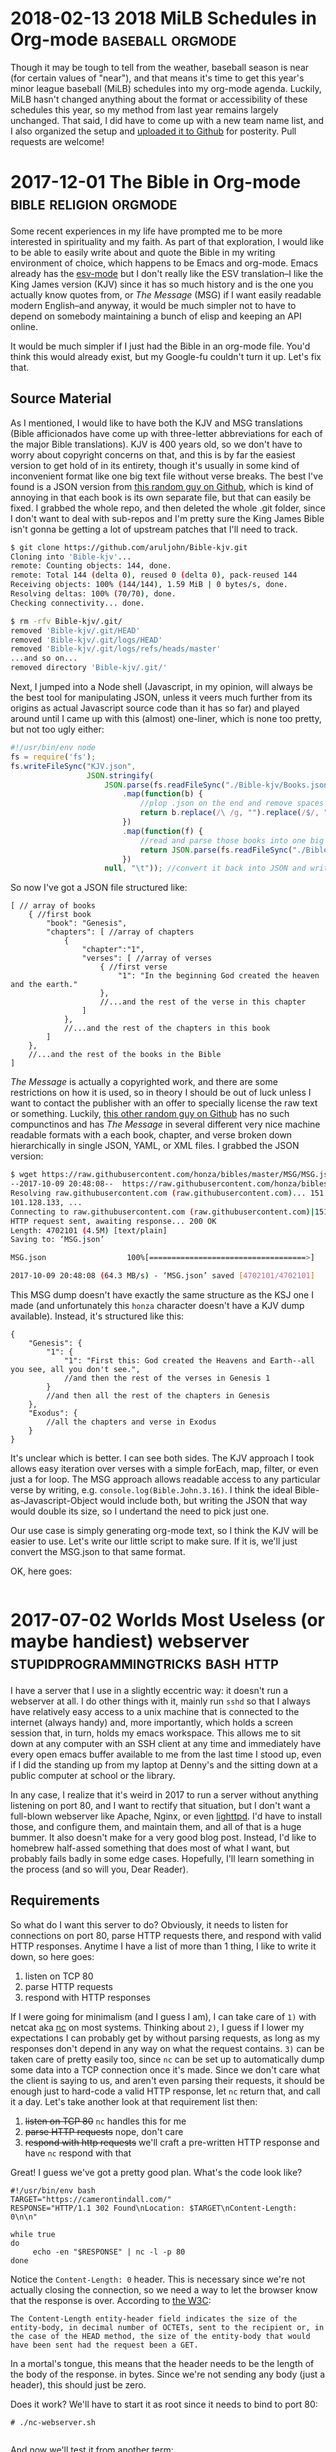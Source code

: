 * 2018-02-13 2018 MiLB Schedules in Org-mode		   :baseball:orgmode:
  Though it may be tough to tell from the weather, baseball season is near (for certain values of "near"), and that means it's time to get this year's minor league baseball (MiLB) schedules into my org-mode agenda. Luckily, MiLB hasn't changed anything about the format or accessibility of these schedules this year, so my method from last year remains largely unchanged. That said, I did have to come up with a new team name list, and I also organized the setup and [[https://github.com/ctindall/milb-schedules-org][uploaded it to Github]] for posterity. Pull requests are welcome!
* 2017-12-01 The Bible in Org-mode		     :bible:religion:orgmode:
  Some recent experiences in my life have prompted me to be more interested in spirituality and my faith. As part of that exploration, I would like to be able to easily write about and quote the Bible in my writing environment of choice, which happens to be Emacs and org-mode. Emacs already has the [[https://www.emacswiki.org/emacs/EsvMode][esv-mode]] but I don't really like the ESV translation--I like the King James version (KJV) since it has so much history and is the one you actually know quotes from, or /The Message/ (MSG) if I want easily readable modern English--and anyway, it would be much simpler not to have to depend on somebody maintaining a bunch of elisp and keeping an API online.

  It would be much simpler if I just had the Bible in an org-mode file. You'd think this would already exist, but my Google-fu couldn't turn it up. Let's fix that.

** Source Material
    As I mentioned, I would like to have both the KJV and MSG translations (Bible afficionados have come up with three-letter abbreviations for each of the major Bible translations). KJV is 400 years old, so we don't have to worry about copyright concerns on that, and this is by far the easiest version to get hold of in its entirety, though it's usually in some kind of inconvenient format like one big text file without verse breaks. The best I've found is a JSON version from [[https://github.com/aruljohn/Bible-kjv][this random guy on Github]], which is kind of annoying in that each book is its own separate file, but that can easily be fixed. I grabbed the whole repo, and then deleted the whole .git folder, since I don't want to deal with sub-repos and I'm pretty sure the King James Bible isn't gonna be getting a lot of upstream patches that I'll need to track.
    #+BEGIN_SRC sh
$ git clone https://github.com/aruljohn/Bible-kjv.git
Cloning into 'Bible-kjv'...
remote: Counting objects: 144, done.
remote: Total 144 (delta 0), reused 0 (delta 0), pack-reused 144
Receiving objects: 100% (144/144), 1.59 MiB | 0 bytes/s, done.
Resolving deltas: 100% (70/70), done.
Checking connectivity... done.

$ rm -rfv Bible-kjv/.git/
removed 'Bible-kjv/.git/HEAD'
removed 'Bible-kjv/.git/logs/HEAD'
removed 'Bible-kjv/.git/logs/refs/heads/master'
...and so on...
removed directory 'Bible-kjv/.git/'
    #+END_SRC

    Next, I jumped into a Node shell (Javascript, in my opinion, will always be the best tool for manipulating JSON, unless it veers much further from its origins as actual Javascript source code than it has so far) and played around until I came up with this (almost) one-liner, which is none too pretty, but not too ugly either:

    #+BEGIN_SRC javascript
      #!/usr/bin/env node
      fs = require('fs');
      fs.writeFileSync("KJV.json",
                       JSON.stringify(
                           JSON.parse(fs.readFileSync("./Bible-kjv/Books.json"))//grab the names of all the books
                               .map(function(b) {
                                   //plop .json on the end and remove spaces to come up with the equivalent filename
                                   return b.replace(/\ /g, "").replace(/$/, ".json");
                               })
                               .map(function(f) {
                                   //read and parse those books into one big JSON array
                                   return JSON.parse(fs.readFileSync("./Bible-kjv/" + f)); 
                               })
                           null, "\t")); //convert it back into JSON and write it out to disk, pretty-printed with tabs
          
    #+END_SRC

    So now I've got a JSON file structured like:

    #+BEGIN_SRC
      [ // array of books
          { //first book
              "book": "Genesis",
              "chapters": [ //array of chapters
                  {
                      "chapter":"1",
                      "verses": [ //array of verses
                          { //first verse
                              "1": "In the beginning God created the heaven and the earth."
                          },
                          //...and the rest of the verse in this chapter
                      ]
                  },
                  //...and the rest of the chapters in this book
              ]
          },
          //...and the rest of the books in the Bible
      ]
    #+END_SRC

    /The Message/ is actually a copyrighted work, and there are some restrictions on how it is used, so in theory I should be out of luck unless I want to contact the publisher with an offer to specially license the raw text or something. Luckily, [[https://github.com/honza/bibles/tree/master/MSG][this other random guy on Github]] has no such compunctinos and has /The Message/ in several different very nice machine readable formats with a each book, chapter, and verse broken down hierarchically in single JSON, YAML, or XML files. I grabbed the JSON version:

    #+BEGIN_SRC sh
$ wget https://raw.githubusercontent.com/honza/bibles/master/MSG/MSG.json
--2017-10-09 20:48:08--  https://raw.githubusercontent.com/honza/bibles/master/MSG/MSG.json
Resolving raw.githubusercontent.com (raw.githubusercontent.com)... 151.101.0.133, 151.101.64.133, 151.
101.128.133, ...                                                                                     
Connecting to raw.githubusercontent.com (raw.githubusercontent.com)|151.101.0.133|:443... connected.
HTTP request sent, awaiting response... 200 OK
Length: 4702101 (4.5M) [text/plain]
Saving to: ‘MSG.json’

MSG.json                  100%[===================================>]   4.48M  --.-KB/s    in 0.07s   

2017-10-09 20:48:08 (64.3 MB/s) - ‘MSG.json’ saved [4702101/4702101]
    #+END_SRC

    This MSG dump doesn't have exactly the same structure as the KSJ one I made (and unfortunately this =honza= character doesn't have a KJV dump available). Instead, it's structured like this:

    #+BEGIN_SRC
      {
          "Genesis": {
              "1": {
                  "1": "First this: God created the Heavens and Earth--all you see, all you don't see.",
                  //and then the rest of the verses in Genesis 1
              }
              //and then all the rest of the chapters in Genesis
          },
          "Exodus": {
              //all the chapters and verse in Exodus
          }
      }
    #+END_SRC

    It's unclear which is better. I can see both sides. The KJV approach I took allows easy iteration over verses with a simple forEach, map, filter, or even just a for loop. The MSG approach allows readable access to any particular verse by writing, e.g. =console.log(Bible.John.3.16)=. I think the ideal Bible-as-Javascript-Object would include both, but writing the JSON that way would double its size, so I undertand the need to pick just one.

    Our use case is simply generating org-mode text, so I think the KJV will be easier to use. Let's write our little script to make sure. If it is, we'll just convert the MSG.json to that same format.

    OK, here goes:

    #+BEGIN_SRC javascript

    #+END_SRC

* 2017-07-02 Worlds Most Useless (or maybe handiest) webserver :stupidprogrammingtricks:bash:http:
  I have a server that I use in a slightly eccentric way: it doesn't run a webserver at all. I do other things with it, mainly run =sshd= so that I always have relatively easy access to a unix machine that is connected to the internet (always handy) and, more importantly, which holds a screen session that, in turn, holds my emacs workspace. This allows me to sit down at any computer with an SSH client at any time and immediately have every open emacs buffer available to me from the last time I stood up, even if I did the standing up from my laptop at Denny's and the sitting down at a public computer at school or the library.

  In any case, I realize that it's weird in 2017 to run a server without anything listening on port 80, and I want to rectify that situation, but I don't want a full-blown webserver like Apache, Nginx, or even [[https://www.lighttpd.net/][lighttpd]]. I'd have to install those, and configure them, and maintain them, and all of that is a huge bummer. It also doesn't make for a very good blog post. Instead, I'd like to homebrew half-assed something that does most of what I want, but probably fails badly in some edge cases. Hopefully, I'll learn something in the process (and so will you, Dear Reader).

** Requirements
    So what do I want this server to do? Obviously, it needs to listen for connections on port 80, parse HTTP requests there, and respond with valid HTTP responses. Anytime I have a list of more than 1 thing, I like to write it down, so here goes:
   
    1) listen on TCP 80
    2) parse HTTP requests
    3) respond with HTTP responses

    If I were going for minimalism (and I guess I am), I can take care of =1)= with netcat aka [[http://netcat.sourceforge.net/][nc]] on most systems. Thinking about =2)=, I guess if I lower my expectations I can probably get by without parsing requests, as long as my responses don't depend in any way on what the request contains. =3)= can be taken care of pretty easily too, since =nc= can be set up to automatically dump some data into a TCP connection once it's made. Since we don't care what the client is saying to us, and aren't even parsing their requests, it should be enough just to hard-code a valid HTTP response, let =nc= return that, and call it a day. Let's take another look at that requirement list then:

    1) +listen on TCP 80+ =nc= handles this for me
    2) +parse HTTP requests+ nope, don't care
    3) +respond with http requests+ we'll craft a pre-written HTTP response and have =nc= respond with that

    Great! I guess we've got a pretty good plan. What's the code look like?

    #+BEGIN_SRC
#!/usr/bin/env bash
TARGET="https://camerontindall.com/"
RESPONSE="HTTP/1.1 302 Found\nLocation: $TARGET\nContent-Length: 0\n\n"

while true
do
     echo -en "$RESPONSE" | nc -l -p 80
done
    #+END_SRC
   
    Notice the =Content-Length: 0= header. This is necessary since we're not actually closing the connection, so we need a way to let the browser know that the response is over. According to [[https://www.w3.org/Protocols/rfc2616/rfc2616-sec14.html#sec14.13][the W3C]]:

    #+BEGIN_SRC 
 The Content-Length entity-header field indicates the size of the entity-body, in decimal number of OCTETs, sent to the recipient or, in the case of the HEAD method, the size of the entity-body that would have been sent had the request been a GET.
    #+END_SRC
   
    In a mortal's tongue, this means that the header needs to be the length of the body of the response. in bytes. Since we're not sending any body (just a header), this should just be zero.

    Does it work? We'll have to start it as root since it needs to bind to port 80:

    #+BEGIN_SRC 
 # ./nc-webserver.sh 

    #+END_SRC

    And now we'll test it from another term:

    #+BEGIN_SRC 
 $ curl -IL http://localhost:80
 HTTP/1.1 302 Found
 Location: https://camerontindall.com/
 Content-Length: 0

 HTTP/1.1 200 OK
 Date: Thu, 29 Jun 2017 22:01:47 GMT
 Server: Apache/2.4.18 (Ubuntu)
 Last-Modified: Sat, 04 Mar 2017 21:47:34 GMT
 ETag: "168d-549ee9c2f350f"
 Accept-Ranges: bytes
 Content-Length: 5773
 Vary: Accept-Encoding
 Content-Type: text/html

 $ 
    #+END_SRC

 Nice, looks like it works!

** Fiddly Bits
    So our little webserver works, but we still need a way to nicely start and stop it. In other words, we need +init scripts+ a systemd service file. I think I remember how to write these:

    #+BEGIN_SRC 
[Unit]
Description=A Shitty Webserver

[Service]
ExecStart=/root/bin/nc-webserver.sh

[Install]
WantedBy=multi-user.target
    #+END_SRC

    This is basically the simplest-possible systemd service file. Install it to /etc/systemd/system/multi-user.target.wants/ (preferably via symlink) and make sure that the shellscript is in /root/nc-webserver/nc-webserver.sh (you can put it somewhere else, but you'll need to update the service file).

    #+BEGIN_SRC 
● nc-webserver.service - A Shitty Webserver
   Loaded: loaded (/root/nc-webserver/nc-webserver.service; linked; vendor preset: enabled)
   Active: active (running) since Sun 2017-07-02 21:54:54 UTC; 1s ago
 Main PID: 8480 (bash)
    Tasks: 2
   Memory: 472.0K
      CPU: 5ms
   CGroup: /system.slice/nc-webserver.service
           ├─8480 bash /root/nc-webserver/nc-webserver.sh
           └─8483 nc -l -p 80

    #+END_SRC

    Looks like it works!

** Conclusion and Acknowledgments
   Depending on your requirements, you now have a completely useless or completely optimal webserver with no extraneous code. I should note that the inspiration for this project came from the [[https://github.com/benrady/shinatra][Shinatra repository on Github]], though I have literally changed every line of code.

   While this isn't the most practical webserver for most usecases, you hopefully at least learned something about TCP and HTTP.

* 2017-06-11 Presidential Actors			      :movies:trivia:

  Sometimes I become unreasonably interested in the answers to trivia questions of my own devising. The most recent one of these was "Which actor has portrayed the most real presidents in the movies?" This was prompted by my wife watching [[http://www.imdb.com/title/tt1327773/][/The Butler/]] and my noticing Robin Williams as Eisenhower over her shoulder. Remember that he also (arguably--I'll get to this later) played Teddy Roosevelt in the /Night at the Museum/ movies.

  This seems like exactly the sort of question somebody would have already worked out and stashed on a Wikipedia--or at least Wikia--page somewhere, but few minutes of furious Googling provided no satisfying answers. It was time to take matters into my own hands.

  Luckily, there is already a [[https://en.wikipedia.org/wiki/List_of_actors_who_played_the_President_of_the_United_States#Actors_who_played_real_presidents][Wikipedia page]] that had all the data I needed to answer this question, though it was organized by president rather than by actor. I would have to do some massaging to get what I needed.
   
** Data Cleaning
   Rather than spend a lot of time writing a script to scrape the page and massage this data into a usable format, I did a cut and paste job in LibreOffice Calc. Some manual massaging got it into a state where I have rows of data like this:
   
#+BEGIN_SRC 
   | President             | Actor            | Movie                     | Year |
   |-----------------------+------------------+---------------------------+------|
   | James K. Polk         | Addison Richards | The Oregon Trail          | 1959 |
   | Ulysses S. Grant      | Aidan Quinn      | Jonah Hex                 | 2010 |
   | Franklin D. Roosevelt | Al Richardson    | Cash and Carry            | 1937 |
   | George Washington     | Alan Mowbray     | Alexander Hamilton        | 1931 |
   | George Washington     | Alan Mowbray     | The Phantom President     | 1932 |
   | George Washington     | Alan Mowbray     | Where Do We Go from Here? | 1945 |
   ...etc
#+END_SRC

   It would probably be better and more comprehensive to come up with a query to run against the IMDB dataset, but I was impatient and wanted at least a preliminary answer ASAP. My wife had lost interest by this point, but I persevered.

** Answers

   Finally, with the data massaged just how I wanted it, I could issue this command and get my answer
   
   #+BEGIN_SRC
   $ cut -d, -f 1,2 < presidents_by_actor.csv | sort | uniq  | cut -d, -f2 | sort | uniq -c | sort -rn | head
     2 Robin Williams
     2 Ian Wolfe
     2 Bob Gunton
     2 Anthony Hopkins
     1 Woody Harrelson
     1 William Phipps
     1 William Petersen
     1 William Davidson
     1 William Daniels
     1 Walter Massey
   #+END_SRC

   Aha! Vindication! My observation about Robin Williams' acting career having an unusually high number of presidents in it was a correct one. According to this dataset, only 4 film actors have portrayed more than one president. Hmm, but I've never heard of two of these guys, and I remember Anthony Hopkins as Nixon, but not as any other president. Let's see which ones these guys did:

   #+BEGIN_SRC
   $ cut -d, -f 1,2 =<= presidents_by_actor.csv | sort | uniq  | cut -d, -f2 | sort | uniq -c | sort -rn | grep 2\  | sed 's/^[\ 0-9]*//' | while read actor; do echo "$actor:"; grep "$actor" presidents_by_actor.csv | cut -d, -f1,3,4; echo;  done
   Robin Williams:
   Theodore Roosevelt,Night at the Museum,2006
   Theodore Roosevelt,Night at the Museum: Battle of the Smithsonian,2009
   Theodore Roosevelt,Night at the Museum: Secret of the Tomb,2014
   Dwight D. Eisenhower,The Butler,2013
   
   Ian Wolfe:
   James K. Polk,California,1947
   Calvin Coolidge,The Court-Martial of Billy Mitchell,1955
   
   Bob Gunton:
   Woodrow Wilson,Iron Jawed Angels,2004
   Richard Nixon,Elvis Meets Nixon,1997
   
   Anthony Hopkins:
   John Quincy Adams,Amistad,1997
   Richard Nixon,Nixon,1995
   #+END_SRC

   Ah I guess I've never seen Amistad (it's rated R and I would have been 9 at the time). This and the others seem like candidates for my to-watch list, especially /Elvis Meets Nixon/ whose title would seem very relevant to my interests and which gets a relatively fresh [[https://www.rottentomatoes.com/m/elvis_meets_nixon/][74% on the Tomatometer]].

   In any case, we have an answer: There are four actors, based on this data, who hold this distinction. But wait, the data isn't the whole story.

** The Real Answers
   To move away from the world of shellscripts, and into the world of movie trivia pedantry, does Robin Williams' record even count? Recall that the "Teddy Roosevelt" in /Night at the Museum/ is not in fact the man himself, but a wax mannequin. There's even a very touching line:

   #+BEGIN_SRC
   Actually, I never did any of those things. Teddy Roosevelt did. I was manufactured in a mannequin factory in Poughkeepsie. I never shot a wild beast. I'm not even brave enough to tell that beautiful woman [Sacagawea] I love her. But you... you gotta finish the job this time. You can't quit. I'm made of wax, Larry. What are you made of?
   #+END_SRC

   Presuming that the presidential portrayals in these other movies I haven't seen yet are "real" portrayals of "real" presidents, they should presumably count more than Robin Williams' performance does, since it's 2nd-order fake. A portrayal of something that is only a portrayal of a president, rather than a direct portrayal of one.

   So, to really be accurate, we have to take away Williams' slice of this crown and redistribute it three ways, between Ian Wolfe, Anthony Hopkins, and Bob Gunton.
   

* 2017-04-14 MiLB Schedule in Org-Mode			   :baseball:orgmode:
   I live in Austin, and like to go to baseball games. This means that, unless I want to drive to Dallas or Houston (and I very much don't), I have to make do with minor league baseball, specifically the Round Rock Express at Dell Diamond. In fact, this suits me just fine, since it's a beautiful, intimate little ballpark, tickets are relatively cheap, it's a short drive, and parking is easy. 
   
   It's close enough that I can decide after work on any given day whether or not I'd like to go to a game that night, so I thought it might be nice to have Express home games show up in my Emacs org-mode agenda. I started by finding the Express schedule in iCal format. The MiLB uses a site called stanza.co to handle their calendaring (there are other formats as well) and it can be found [[https://www.stanza.co/timeline/milb-roundrockexpress#/v1/][here]]. Choosing either "Apple" or "Other" gives you an iCal file, since I guess iCal has become the de-facto calendar interchange format. Go figure.

   Anyway, the reason I wanted an iCal is because somebody has helpfully already written an awk script that will take an iCal file and turn it into an org-mode one. It's called /ical2org.awk/ and you can get it [[http://orgmode.org/worg/code/awk/ical2org.awk][here]]. 

   Note that the default Ubuntu 16.04 awk is *not* =gawk=, as literally everyone would expect and prefer. It's some other one that nobody's ever heard of called =mawk=. Since the author of ical2org.awk is a practical-minded person, it relies on some gawk-isms, and you'll obviously want to uninstall mawk and install gawk instead. You could install them side by side, but honestly you probably want =gawk= anyway, so take this opportunity to uncripple your system. With that out of the way, you can go ahead and run the conversion:

   #+BEGIN_SRC
~ $  awk -f ical2org.awk < milb-roundrockexpress.ics > milb-roundrockexpress.org
awk: ical2org.awk:272: (FILENAME=- FNR=43) warning: gensub: third argument `' treated as 1
awk: ical2org.awk:284: (FILENAME=- FNR=43) warning: gensub: third argument `' treated as 1
...snip 279 lines...
awk: ical2org.awk:284: (FILENAME=- FNR=2563) warning: gensub: third argument `' treated as 1
   #+END_SRC

Well, that didn't go as well as planned. After some time spelunking in the awk man page, I figured out that this program actually relies on some behavior that works but generates a warning, which because of my output redirect, results in warnings in my output org file. I could just redirect stderr away from my output file, but it turns out actually to be just as easy to fix the two lines that are the problem:

   #+BEGIN_SRC
~ $ diff ical2org.awk ical2org_fixed.awk 
272c272
<             print "* " gensub("^[ ]+", "", "", gensub("\\\\,", ",", "g", gensub("\\\\n", " ", "g", summary))) "\n<" date ">"
---
>             print "* " gensub("^[ ]+", "", "1", gensub("\\\\,", ",", "g", gensub("\\\\n", " ", "g", summary))) "\n<" date ">"
284c284
<             print gensub("^[ ]+", "", "", gensub("\\\\,", ",", "g", gensub("\\\\n", "\n", "g", entry)));
---
>             print gensub("^[ ]+", "", "1", gensub("\\\\,", ",", "g", gensub("\\\\n", "\n", "g", entry)));
~ $ 
   #+END_SRC

   With that, the script runs perfectly:
   #+BEGIN_SRC
~ $ gawk -f ical2org_fixed.awk < milb-roundrockexpress.ics > milb-roundrockexpress.org
~ $
   #+END_SRC
   
** Turning It Up To 11
    That's all well and good, but it's only good for Austinites like myself. Let's do the same for all MiLB teams. I dug into the stanza.co page with Dev Tools fully expecting to spend hours digging through minified javascript calls before I gave up, but a little fiddling reveals that the Express file was stored at [[https://www.stanza.co/api/schedules/milb-roundrockexpress/milb-roundrockexpress.ics]]. Could it be that simple? I grabbed a list of MiLB teams from [[http://www.milb.com/milb/info/teams.jsp][here]]:
    
    #+BEGIN_SRC
~/milb_schedules $ cat team_names_unclean.txt 
Team    Class   League  MLB Affiliation State   Tickets
Aberdeen IronBirds      Class A Short   New York-Penn   BAL     MD      
...snip...
Vermont Lake Monsters   ClasTeam        Class   League  MLB Affiliation State   Tickets
    #+END_SRC

    ...and cut it down like so:

    #+BEGIN_SRC
~/milb_schedules $ awk -F"\t" '{print $1}' team_names_unclean.txt | tr [:upper:] [:lower:] | sed -e '1d' -e 's/[\.\ \/]//' > team_names_clean.txt
    #+END_SRC

    Then, I tried gathering iCal files for all of them:

    #+BEGIN_SRC
~/milb_schedules $ time for team in $( cat team_names_clean.txt ); do wget https://www.stanza.co/api/schedules/milb-${team}/milb-${team}.ics; done
    #+END_SRC

    There are 152 teams in this list, so it took a few minutes, but I was never rate limited or anything:
    
    #+BEGIN_SRC
real    5m39.017s
user    0m1.688s
sys     0m0.552
    #+END_SRC

    Finally, I ran /ical2org.awk/ on all of them:

    #+BEGIN_SRC
~/milb_schedules $ for team in $( cat team_names_clean.txt ); do gawk -f ./ical2org_fixed.awk < milb-${team}.ics > milb-${team}.org; done 
    #+END_SRC

    None of these are really of any use to me except the Express file, but hopefully they are to someone else. 
* 2017-03-28 Software We Love/Software We Hate			:bloviations:

More and more of our life -- work life, social life, civic life, love life, family life -- plays out on software platforms, and I'm not revealing myself to be some kind far-seeing futurist when I say that there doesn't appear to be any real chance of the trend slowing. Yes, [[http://www.aberdeeninvestment.com/wp-content/uploads/2009/11/Why-Software-Is-Eating-The-World-8-20-111.pdf][software is eating the world]], but even if it isn't licking its fingers and burping just yet, it does have an outsized influence on the way we live our lives. As such, it seems like a good idea to think about why people like some software, and dislike other kinds.

   As good a place to start as any (and I think better than most) is to look at what software people actually, publicly, profess their affection for. Maybe it's just the circles I run in, but if I were to write down the top 3 programs I hear people most enthusiastically hail, it would look something like this:
   

   -> Emacs, Vim, Sublimetext

   -> programming languages and compilers of all sorts

   -> Adobe Photoshop

   -> Microsoft Excel

Coincidentally, I would say that the top 3 list of programs that I hear the most vitriol and complaint about would look something like this:

   -> Emacs, Vim, Sublimetext

   -> programming languages and compilers of all sorts

   -> Adobe Photoshop

   -> Microsoft Excel

So whatever it is that makes people really passionate about a piece of software is the same thing that makes people really hate it. All of these applications are ones that require a pretty steep leaning curve. Once you've done the work though, they seem to really amplify the amount that you can get done, in a [[https://www.youtube.com/watch?v=ob_GX50Za6c][Jobsian "bicycle for your mind" sense]]. 

These applications will never be mass-market consumer applications like Google Search or Facebook, but they're there in the background, quietly allowing the people who make all that world-changing software to keep making it faster. IT is just the industry I'm most familiar with, but I'm sure there are other tools (software and otherwise) that fit this same niche in other industries. 

I wonder what those are.

* 2015-10-02 Yance Man					  :projects:yanceman:
I was recently in need of a decent resume site. Ideally, it would be something that was easy to update, and which was able to automatically produce both an HTML/web version and a printable PDF without duplication of effort. I thought for sure that there would be something simple and bulletproof out there already for exactly this purpose. If there is, please let me know, but I wasn't able to find any purpose-built software that I was happy with.

Then I realized that this was a perfect job for Jekyll, the very nice Ruby-based static website generator that I use for this very blog. That would take care of one piece, the transformation of simple (YAML) data files into a manageable static website through templating. But how would I automatically generate the PDF resume? I didn't want to update things in two places every time I made a change, for example by maintaining a parallel LibreOffice document alongside the website.

That's when I reached for [[http://wkhtmltopdf.org/][wkhtmltopdf]] a handy little utility that uses the WebKit rendering engine (the heart of the Safari, Chrome, and Opera browsers) to produce a PDF document from an HTML page. Now, I can create a special HTML/CSS template, have Jekyll turn the YAML data into both a website and an wkhtmltopdf-ready page, generate the PDF from that, and serve the whole thing statically.

#+BEGIN_SRC
    +-----------+         +-----------+               +------------+
    |           |         |           |               |            |
    | YAML &    +-------->|   HTML    |-------------->|    PDF     |
    | templates |  jekyll |  pages    |   wkhtmltopdf |            |
    |           |         |           |               |            |
    +-----------+         +-----------+               +------------+
#+END_SRC

Now a single addition to any of my credentials, jobs, or projects and a simple rebuild would result in a new static site (e.g.  [[http://camerontindall.com/][camerontindall.com]]), along wth the corresponding PDF resume for emailing, uploading to HR systems, and so on. (e.g.  [[http://camerontindall.com/resume.pdf][camerontindall.com/resume.pdf]]).

The addition of a third-party tool somewhat complicated my usual Jekyll deploy methodology, since a =jekyll build= by itself wouldn't be enough to generate the whole site. There are ways to create plugins and incorporate third-party tools into Jekyll, but I opted for a much simpler approach and just used =make=. Here's the simple =Makefile= used to build the site and PDF, removing the intermediate HTML document as it is no longer necessary:

#+BEGIN_SRC
    site: _site/resume.pdf

    _site/resume.pdf: _site/resume.html
        xvfb-run -a --server-args="-screen 0, 1024x768x24" /usr/bin/wkhtmltopdf \
        -s letter  \
        -B 1.5in -L 0.5in -R 0.5in -T 0.5in \
        _site/resume.html _site/resume.pdf; \
        chmod 644 _site/resume.pdf; \
        rm _site/resume.html

    _site/resume.html:
        jekyll build
#+END_SRC

Since this feels like something others might want to use, I removed all references to myself and hid them in the Jekyll =./_config.yml= file. In theory, all you should need to do to clone [[http://camerontindall.com][camerontindall.com]] should be to clone the [[https://github.com/ctindall/yance-man][yance-man repo]], change the values in =./_config.yml= to your liking, add your own entries in =./_jobs=, =./_credentials=, and =./_projects=, and then let things rip with =make=. The static HTML files will show up in =./_site=. I hedge that with "in theory" only because I know you'll want to tweak things to your own liking by messing with the Jekyll templates.

If you find this helpful, please drop me a line and let me know.

* 2015-07-20 Introducing Rote				      :projects:rote:
The blog has been a little quiet recently. Part of that is that summer is upon us in Austin: the temptations of [[https://austintexas.gov/department/barton-springs-pool][Barton Springs]], [[http://johnmuellermeatco.com/home/][barbecue]], and just cold beer on the patio are exerting a natural force on me in the opposite direction of my $EDITOR and $SHELL. The other factor, however, has been that what little free time I have after all that swimming, meat, and fermented beverages, has been taken up thinking about project called [[http://getrote.com][Rote]].

The good news is that the service is nearly ready for launch. The even better news is that the Wordpress plugin (/which is useful even without the service, and which you should look into /right\_now/ if you've ever had difficulty keeping your Wordpress passwords secure and under control/) is out and can be found at the Rote [[http://getrote.com/downloads.html][downloads page]]. It should be available soon via one-click install from the Wordpress.org repository.

While I certainly don't anticipate that the launch of the hosted service will result in my having /more/ free time, I am planning on making regular posts on billipede.net a higher priority over the coming months, and have a few posts already gestating for upcoming release.

* 2015-05-09 Dawn			    :projects:dawn:parsers:languages:
   /Dawn/ is something that I've been working on as an answer to the question that I believe a lot of developers (amateur and professional) find themselves asking, even if they never quite formulate it this way: "Why is it so much easier to hack together a CLI script than a web application?"

I think that part of the answer is that our development tools were born in the *nix shell environment, and that they simply haven't evolved very much to accomodate web-style UI/UX and deployment practices. In order to begin writing and testing a shellscript, all I need to do is type =vim= and I'm off and coding. "Deploying" the script usually as simple as =chmod +x=.

By contrast, consider the simplest possible scenario for deploying a web application, one that requires no back-end for storing state, managing users, and so on. Something braindead easy, like a tip calculator. Most experienced *nix hands wouldn't even write a script for this, but simply use =bc=, =dc= , or even =python= as suits their fancy. Let's imagine, though, that we want to write a standalone script and deploy it on a web-accessible page so that grandma can use it on her three-year-old Windows Phone at the Cracker Barrel. At the very simplest, we need to create an HTML document to serve to the phone, the Javascript to implement the calculator, provision a server or otherwise find some web space for it, and upload the files to the server or service. There are tons of libraries, frameworks, and deployment tools that make all of this easier, but none of them remove the need to do these basic things.  It's all a pain in the ass, and its a bad model if we want to have the same fluency on the web that we do in our beloved *nix shell.

/So /Dawn/ should live completely in the browser. The development environment should be the same as the deployment environment, just like a CLI app./

Worse, if we want someone other than ourselves or grandma to use the app, we'll need to spend some time making it look nice. This means using some kind of pre-written theme or CSS framework, lots of fiddly CSS changes, or both. Without this, our web application looks like a joke to a user-base that is used to their web applications seeing the same attention to design detail as Soviet propaganda posters and glossy architecture magazines. People don't want their web experience to look like a university course website from 1998.

/So /Dawn/ applications should look respectable by default, without needing additional frameworks./

The other problem with the arms race of design and faddish, complex, layouts is that we're constantly reinventing the basic vocabulary users have to interact with web pages and applications. The worst example of this is the wave of monstrous sites that will actually scroll left for desktop users when they spin their scroll wheel down. Instead of contantly changing the semantics of our web applications based on design fads, or in a misguided attempt to make them more "intuitive", we should instead realize that the best UI is one that is eminently familiar to the user, and that the only way users can /become/ familiar, and therefore adept, at using an interface, is if we /leave it alone/ and give them a chance to learn it.

/So /Dawn/ applications should have a consistent UI paradigm that is
stable and cannot be changed by ordinary applications./

/Dawn/ therefore will attempt to address all of these concerns, but it starts with a simple language. Why not just use Javascript? Because it's big. The ECMAscript specification is a [[http://www.ecma-international.org/publications/files/ECMA-ST/Ecma-262.pdf][258-page PDF]], and that's just the language itself, not including the [[http://www.w3.org/DOM/DOMTR][DOM]] or [[http://www.w3.org/TR/html5/][HTML]] specs and the other documents they reference. Dawn is inspired by the [[http://www.latrobe.edu.au/humanities/research/research-projects/past-projects/joy-programming-language][Joy]] language, which is very small, has homoiconicity, and some other interesting properties like being concatenative (=x foo bar baz= in /Joy///Dawn/ is the same as =baz(bar(foo(x)))= in traditional notation).  I admit that this RPN-style notation may not be the most developer-friendly, but it does simplify the execution model (depending on the point of view, there is either no state, or the stack is the only state). There are also ways I can explore of providing a more traditional /ALGOL/-ish syntax while maintaining some of these benefits.

/Dawn/ is very much a work in progress and not especially useful for any real-world purpose yet. In particular, there is no way to "save" programs besides copy and pasting them into the console command line, but it is already fun to play with, which you can do [[http://billipede.net/dawn.html][here]]. An overview of the extant operators is below.

** 'plus', 'times', 'minus', and 'divide'

Just what it says on the tin. All of the operators work on the top two
elements on the stack.

** 'swap', 'dupe'

Also pretty self-explanatory; =swap= tucks the top element underneath
the one directly below it, which then ends up in the top position.

** 'rotate'

Brings the third value from the top to the top, such that =[a, b, c]=
becomes =[b, c, a]=.

** 'kill', 'killall'

Removes the top value from the stack, and clears the stack completely,
respectively.

** 'log', 'alert'

Write the top value on the stack to the browser's javascript console, or
a javascript alert dialog, respectively.

** 'makebox'

This is the heart of Dawn's nascent UI model. This treats the top element on the stack as a string and creates a box with this name. The "name" of a box is both the identifier used to refer to it in later Dawn code, as well as the box "marquee" displayed in the UI, meaning that you only need to be able to see the box in order to write code to manipulate it.

Dawn boxes are receptacles for output, currently just text, but eventually images, etc. They are automatically reflowed based on screen size, and behave intuitively and consistently. By making the output model easy to reason about, we reduce the mental overhead necessary to deal with it, letting the user deal with solving their actual problems.

** 'write', 'append'

These operators write (erase and replace) and append text to the specified boxes. The stack is assumed to have the name of the box on top, with the text to append directly underneath it.

** 'do'

Execute the list on the top of the stack as if it were a program.  Without getting into a lot of computability theory that I honestly only barely understand, this is the operator that gives Joy most of its interesting properties and allows recursion, and the equivalent of first-class functions in other languages like Javascript or Lisp.

** 'ifdo', 'loopdo'

Simple control operators that operate similar to =do= but conditionally.  =ifdo= will look at the top of the stack, and if it is /truthy/, it will execute the list underneat it as if =do= had been called. =loopdo= will simply execute a list the number of times specified by the number on the top of the stack.

* 2015-02-14 Let's Write a Parser	      :bloviations:languages:parsers:
Parsers are super useful. Without them, we would all have to operate and program our computers by twiddling switches directly in machine language like [[http://www.cs.yale.edu/homes/tap/Files/hopper-story.html][Grace Hopper]] or [[http://www.cs.utah.edu/~elb/folklore/mel.html][Mel]] did in the [[http://ageofempires.wikia.com/wiki/Dark_Age][Dark Ages]].

If you're like me, though, you never really stopped to think much about parsing besides in some CS class in college. If you're even more like me, you never took a CS class in college, and so you'd never really thought about it at all until one day you decided to start thinking about it, and then reading about it, and then writing some code in Javascript to get it all straight in your head and see if it works.

Ultimately, I hope to use what I learn here to build a clean parser for another project I'm working on (which should be in a publicly-sharable state Real Soon Now), but as a learning exercise I decided to tackle parsing fully parenthesized expressions. From the number of course websites you find when doing a search for that phrase, this is a very popular homework assignment in compiler classes like the ones I never took.

Fully parenthesized expressions are essentially regular math notation but without operator precedence (usually called "order of operations" when high school math teachers talk about it) because there are parentheses everywhere to distinguish what should be computed first.  This, for example, is not a fully parenthesized expression:

#+BEGIN_SRC
    2 + 4 * 10 / 2
#+END_SRC

Because you probably went to high school, you know that you should do the multiplication, then the division, and then do the addition last.  But in a fully parenthesized expression, you have to do all that grouping explicitly with parentheses:

#+BEGIN_SRC
    (2 + ((4 * 10) / 2))
#+END_SRC

Actually, I decided to use square brackets in mine, and not just because I like to be contrary. It is a significant and tragic fact that parentheses and curly braces are the main pairs of grouping symbols used in programming notation while, at the same time, square brackets are the only grouping operators that are accessible without having to use the shift key on a standard (US and others) keyboard layout. There's also the fact that "brackets" is easier to type and spell than "parentheses."  Therefore, in my "fully bracketed expression" syntax, the same expression would look like this:

#+BEGIN_SRC
    [2 + [[4 * 10] / 2]]
#+END_SRC

Great, we've decided what the syntax is that we're going to parse! Now, we probably just need to write it up in code and we'll be all set. From here on out, it's just a [[http://www.catb.org/jargon/html/S/SMOP.html][small matter of programming]], right? Actually, no, we still have to do basically all the actual work of defining the grammar since, while you and I could read my description above and completely understand how to interpret =[2 + [2 + 2]]= or =[100 * [4 / 1.927]]=, it's not actually specific enough to satisfy a computer.

Instead, we'll need to come up with a /formal grammar/, which sounds intimidating, and kind of is, but is really not that hard to figure out.  There's something called [[http://en.wikipedia.org/wiki/Backus%E2%80%93Naur_Form][Backus-Naur Form]] which also sounds intimidating, and also kind of is, but similarly is not very hard to grok if you just focus for a second (i.e.  put down your phone, close your mail client and crack a beer, pour a coffee, or brew some tea).

There's this funny operator =::== that you can think of as a symbol that is used to specify the rules of the grammar. It could just as well be an equals sign, but I guess Backus and Naur liked to be contrary, which is something I can respect. I like to think of =::== as just meaning "is made up of."

There are some other operators too, but if you're relatively programming- and computer-literate, the meanings of those shouldn't really be surprising. =|= means "or" for example, =*= means just what it usually does in =grep= or =sed=, and depending on the variation you're working with, parentheses can be used for grouping and brackets (these handsome fellas: =[]=) used to indicate optional parts of an expression.  Anyway, it doesn't really matter to get too bound up with syntax for the grammar "productions" (this is the fancy CS term that is used instead of "rules"), since nothing will be parsing this right now except your own brain, so we can get a little sloppy with syntax if it helps us.

Let's start with some simple statements like "Whitespace is made up of a run of one or more spaces, newlines, tabs, carriage returns, or line feeds," and "A digit is made up of a single =0=, =1=, =2=, =3=, =4=, =5=, =6=, =7=, =8=, or =9= character." This is how Backus and Naur would write that:

#+BEGIN_SRC
        DIGIT ::= "0" | "1" | "2" | "3" | "4" | "5" | "6" | "7" | "8" | "9"
        WHITESPACE ::= (" " | "\n" | "\t" | "\r" | "\f" )?
#+END_SRC

From there we build something called a =DIGITSTRING= as one or more digits, and finally define a number to be either one of those or two of them separated by a period. This allows for both integers and decimal numbers. We also define an operator to be any of the 4 arithmetic operations:

#+BEGIN_SRC
        DIGITSTRING ::= DIGIT?
        NUMBER ::= DIGITSTRING | ( DIGITSTRING "." DIGITSTRING )
        OPERATOR ::= "+" | "-" | "*" | "/"
#+END_SRC

So far, there's nothing tricky, really. Each of the productions matches a specific kind of thing and the more complex ones are made up of Now we get to the tricky, recursive bit. I should mention that the kind of parse we're building here is called a "recursive descent" parser. The "descent" part will make more sense later, but we need to talk about the "recursive" part now that we're looking at the last two productions in our grammar:

#+BEGIN_SRC
        ATOM ::= EXPRESSION | NUMBER
        EXPRESSION ::= [WHITESPACE] "[" [WHITESPACE] ATOM  [WHITESPACE] OPERATOR  [WHITESPACE] ATOM  [WHITESPACE] "]" [WHITESPACE]
#+END_SRC

These are relatively straightforward too, not much different from the other rules we've seen so far, but with a little twist. We're saying an atom is an expression or a number, and an expression is made up of an opening bracket, an atom, and operator, and a closing bracket, with optional whitespace in-between all of them. Notice that =EXPRESSION= appears in the definition of =ATOM= and vice-versa, so this is a recursive definition, which is unavoidable since the expressions we're trying to parse are recursive. Note that this doesn't create an infinite loop because we can eventually resolve each ATOM to be a number.

Now we actually have basically finished all of the necessary intellectual work. The work of actually creating a functional parser from here on out actually is just a [[http://en.wikipedia.org/wiki/Backus%E2%80%93Naur_Form][small matter of programming]]. In fact, there is a class of software called "parser generators" or "compiler compilers" that just take in BNF statements like these and spit out the code for an actual parser.  [[http://dinosaur.compilertools.net/][YACC]] is historical Unix-y one that outputs C code, but there are similar packages for most languages and environments.

That's cheating, though, so let's actually do the leg-work of writing it for ourselves. A "recursive descent" structure makes this pretty easy, since all we have to do is write one function for each of the rules we already have.

For example, the =DIGIT= rule becomes this relatively simple little function:

#+BEGIN_SRC
    function parseDigit(input) {
        if( input[0] === "0" || 
            input[0] === "1" || 
            input[0] === "2" || 
            input[0] === "3" || 
            input[0] === "4" || 
            input[0] === "5" || 
            input[0] === "6" || 
            input[0] === "7" || 
            input[0] === "8" || 
            input[0] === "9"   ) {
            return input.slice(0, 1);
        } else {
            return false;
        }
    }
#+END_SRC

You can see that this just returns the character it recognizes as a digit, and returns false otherwise. This isn't especially useful, however, since the rest of the input string kind of just disappears. In order to give ourselves some more useful semantics for dealing with the input string, let's define a kind of utility object we'll call a =charStream=:

#+BEGIN_SRC
    function charStream(str) {
        this.chars = str.split("");
    }

    charStream.prototype.peek = function () {
        if(this.chars.length > 0) {
            return this.chars[0];
        } else {
            return null;
        }
    };

    charStream.prototype.eat = function() {
         return this.chars.shift();   
    };
#+END_SRC

Now, instead of dealing with strings directly, we have an object to keep some state for us and provide the nice methods "peek" and "eat", which allow us to look at the next character in the input, or consume the next character in the input, respectively. Now =parseDigit()= looks like this:

#+BEGIN_SRC
    function parseDigit(inpt) {
        if(["0", "1", "2", "3", "4", "5", "6", "7", "8", "9"].indexOf(inpt.peek()) != -1) {
            return inpt.eat();
        } 
        return false;
    }
#+END_SRC

There, that's a lot better. Now that we have =parseDigit()=, let's do =parseDigitString()=:

#+BEGIN_SRC
    function parseDigitString(inpt) {
        var out = [];
        var next;
        
        while (next = parseDigit(inpt)) {
             out.push(next);   
        }
        
        if (out.length > 0) {
            return out.join("");
        } else {
            return false;
        }
    }
#+END_SRC

Here we just collect digits from the input as long as there are digits to be had. After that, we check to see if we actually caught any, and if so return that. If not, we return false, indicating that there's no =DIGITSTRING= here.

Looking back at the grammar, I see now that we have everything we need to write =parseNumber()=:

#+BEGIN_SRC
    function parseNumber(inpt) {
        var whole_part, fractional_part;
        
        if (!(whole_part = parseDigitString(inpt))) {
            return false;
        }
       
        if(inpt.peek() !== ".") {
            return Number(whole_part);
        }
       
        inpt.eat(); //eat the decimal place so we can parse for the rest of the digits
        
        if(!(fractional_part = parseDigitString(inpt))) {
            return false;
        }

        return Number(whole_part + "." + fractional_part);
    }
#+END_SRC

Now, instead of just looking for single characters or strings of like characters, we look for a specific format of input. Namely, we need either a run of digits or two runs of digits with a period character in-between. We do this by trying to parse out each part individually and failing if any necessary pieces are missing. Finally, we use the Javascript =Number()= function to turn the strings into an actual Javascript number.

So now we should be able to parse numbers! Let's do some quick checks to make sure things are working like we expect them to:

#+BEGIN_SRC
    > console.log(parseNumber(new charStream("100")));
    100
    > console.log(parseNumber(new charStream("3.4")));
    3.4
    > console.log(parseNumber(new charStream("2..2")));
    false
    > console.log(parseNumber(new charStream(".1")));
    false
    > console.log(parseNumber(new charStream("this is not a number")));
    false
#+END_SRC

Everything looks good. We get numbers out when we put numbers in, and =false= out when we put in nonsense. The next logical step would be to write =parseAtom()=:

#+BEGIN_SRC
    function parseAtom(inpt) {
        var out;

        if (out = parseExpression(inpt)) {
            return out;
        } else if(out = parseNumber(inpt)) {
            return out;
        }
        
        return false;
    }
#+END_SRC

We can't actually test this yet, since it depends on =parseExpression()= and we haven't written that yet (notice that we'd be in the same situation even if we had written =parseExpression()= first, since they both depend on one another). So let's write it!

You'll notice from the grammar that we need also need to parse operators and whitespace in order to write =parseExpression()=. =parseOperator()= is easy enough:

#+BEGIN_SRC
    function parseOperator(inpt) {
        if(inpt.peek() === "+" || inpt.peek() === "-" || inpt.peek() === "*" || inpt.peek() === "/") {
            return inpt.eat();
        }
        return false;
    }
#+END_SRC

As for whitespace, a close look at the grammar reveals that it only contains optional whitespace; it's never required. I'm therefore going to preemptively make =parseExpression()= a lot less cluttered by extending charStream with this helpful method:

#+BEGIN_SRC
    charStream.prototype.eatWhitespace = function() {
        while(this.peek() === " " || this.peek() === "\n" || this.peek() === "\t" || this.peek() === "\s") {
            this.eat();
        }
    }
#+END_SRC

As you can see, this just advances the input tape to the next non-whitespace character. Now we can write =parseExpression()=:

#+BEGIN_SRC
    function parseExpression(inpt) {
        var out = {};
        
        inpt.eatWhitespace();
        
        if(inpt.peek() !== "[") {
            return false;
        }
        inpt.eat();//the brackets need to be there, but we don't actually need to keep them around for anything
        
        inpt.eatWhitespace();
        
        if(!(out.operand1 = parseAtom(inpt))) {
            return false;
        }
        
        inpt.eatWhitespace();
        
        if(!(out.operator = parseOperator(inpt))) {
            return false;
        }
        
        inpt.eatWhitespace();
        
        if(!(out.operand2 = parseAtom(inpt))) {
            return false;   
        }
       
        inpt.eatWhitespace();
     
        if(inpt.peek() !== "]") {
            return false;
        }
        inpt.eat();

        inpt.eatWhitespace();
        
        return out;
    }
#+END_SRC

You can see that it looks a lot like parseNumber but slightly more complex. Since I want to output JSON objects at the end of all of this parsing, we initialize an empty object, and then check to see if we can parse each part of the expression in turn, eating whitespace in-between.  We fail if we can't parse them. Otherwise, we stuff them into the appropriate object property. We return the =out= object at the end if everything's gone right. Let's try it out and see what we can make of the expression we so laboriously converted to fully-bracketed notation earlier:

#+BEGIN_SRC
    > console.log(
        JSON.stringify(
            parseExpression(
                new charStream("[2 + [[4 * 10] / 2]]")), null, "    "));
    {
        "operand1": 2,
        "operator": "+",
        "operand2": {
            "operand1": {
                "operand1": 4,
                "operator": "*",
                "operand2": 10
            },
            "operator": "/",
            "operand2": 2
        }
    }
#+END_SRC

It works!

Now, while this helps to show the basic shape of a recursive descent parser, it isn't really a very practical thing to use in production since it doesn't provide very good error messages or really any kind of exception handling at all. In a real-world parser, you would probably want the operand and operator properties of these objects themselves be objects instead of strings and numbers, and of course there's the small matter of actually operating on the resulting parse tree to do something useful with its output.

All of these are left as an exercise for the reader, or maybe me at some point, but not today.

* 2015-01-17 Trees are Just Lists			:bloviations:parsers:
Trees are just lists of lists. That may sounds obvious to you if you hang out on comp.lang.scheme, know what a /closure/ is, or really if you've ever used the word "tree" to describe something that isn't made of wood. Still, it's a significant fact, and it would be nice if the developers or specifiers of standard libraries in dynamic, scripty languages would remember it. Specifically, I'm kvetching about the fact that Javascript doesn't have, so far as I can tell, a built-in array "map" function that can recursively walk sub-arrays. I can see that there might be situations where one might want to =map= only the top level of an Array of Arrays, but can't we just use =forEach= or even just plain old =for=?

In any case, in the hopes that others on the internet may need a recursive Javascript =map= in a pinch and don't want to spend 5 minutes writing one themselves, I give you this:

#+BEGIN_SRC
    function mapTree(tree, func) {
        function mapTreeHelper(x) {
            if (Array.isArray(x)) {
                return x.map(mapTreeHelper);
            } else {
                return func(x);
            }
        }
        return tree.map(mapTreeHelper);
    }
#+END_SRC

Now you can get back to whatever it was that you were actually coding up. You're welcome.

* 2014-12-26 Distributed Autonomous Art	     :crytpocurrency:bloviations:art:
The blockchain universe, still mainly a place for blind speculation on the relative values of various digital goods of dubious value (usually by exposing oneself to quite a lot of risk by trusting fly-by-night exchanges held together with chewing gum, PHP, and a prayer) is slowly growing an ecosystem of actually useful infrastructure for the creation of distributed applications other than simply payments. The most general of these is the Turing-complete Ethereum-style smart contracts, which are touted by the project's boosters (and myself) as an epoch-making technology that can help solve lots of important problems in business, government, and society. There are tons of more erudite thinkers that could expand on that and tell you exactly why or why not that might be true, but to be honest that game is a little bit tedious for me.  Instead, I thought it would be fun to look at this new medium and do something purposeless with it. In other words, I decided to make some distributed, trustless, autonomous art.

The following contracts are all written in the variant of Serpent accepted by the latest (as of writing) version of PyEthereum (0.7.49).

Here's my first piece. Since blockchain-based technology mainly concerns itself with ownership and commerce, I thought my first Ethereum art piece tshould be a medtiation on the meaning of wonership. What does it mean to own something? More specifically, what does it mean to own something as intanible as a blockchain-based smart contract? To strip it down, I decided that, at minimum, that something needs to 1) be possible to find out who the onwer of something is, and 2) sell it to someone else, who then becomes the owner. Once I'd decided that, I realized that, since my work is software, that these requirements could be written up as a suite of tests, and so wrote a short assert-based Python script to run my tests:

#+BEGIN_SRC
    import pyethereum
    t = pyethereum.tester
    u = pyethereum.utils
    s = t.state()
    c = s.contract('sellmyself.se')

    seller = s.send(t.k0, c, 0, funid=0, abi=[])
    seller_balance = s.block.get_balance(t.a0)
    buyer_balance = s.block.get_balance(t.a1)

    #funid 0 => who_owns_me, 1 => current_price, 2 => reprice, 3 => buy
    #initial price should be 2^254
    assert s.send(t.k0, c, 0, funid=1, abi=[]) == [28948022309329048855892746252171976963317496166410141009864396001978282409984L]
    #set a new price
    assert s.send(t.k0, c, 0, funid=2, abi=[50000000]) == [0]
    #check to make sure it happened
    assert s.send(t.k0, c, 0, funid=1, abi=[]) == [50000000]

    #try to set a new price as a different user
    assert s.send(t.k2, c, 0, funid=2, abi=[5]) == [1]
    #make sure it failed
    assert s.send(t.k2, c, 0, funid=1, abi=[]) != [5]

    #now the buyer will send the money and hopefull gain ownership:
    assert s.send(t.k1, c, 50000000, funid=3, abi=[]) == [0]
    #let's make sure they did:
    assert s.send(t.k1, c, 0, funid=0, abi=[]) != seller

    #seller should be at least 50000000 richer:
    assert s.block.get_balance(t.a0) >= seller_balance + 50000000
    #...and buyer should be at least 50000000 poorer:
    assert s.block.get_balance(t.a1) <= buyer_balance - 50000000

    #price should be at max again:
    assert s.send(t.k0, c, 0, funid=1, abi=[]) == [28948022309329048855892746252171976963317496166410141009864396001978282409984L]

    print "all good"
#+END_SRC

This may be the first instance of TDD as applied to art. Here is the contract that meets those requirements (and passes the tests):

#+BEGIN_SRC
    def init():
            self.storage[0] = tx.origin #owner of the contract
            self.storage[1] = 2^254 #price he'll sell it at
    def who_owns_me():
            return self.storage[0]
    def how_much_i_cost():
            return self.storage[1]
    def change_price(x):
            if msg.sender != self.storage[0]:
                    return 1 #message sender isn't owner, so don't change anything
            #they are, so change the price of the contract to what is specified
            self.storage[1] = x
            return 0
    def buy_me():
            if msg.value >= self.storage[1]:
                    send(self.storage[0], self.balance)
                    self.storage[0] = msg.sender
                    self.storage[1] = 2^254
                    return 0
            return 1
#+END_SRC

Ethereum-style contracts effectively sit on the blockchain and do whatever it is you've programmed them to do. Once you create one, it sits happily forever (unless it decides to "suicide") and runs its code whenever anybody (or any contract) sends it a message and enough "gas" to run itself for that execution. It can then check out the environment by seeing how much money it has, what you said in your message, who sent the message, send messages to other contracts, see what time it is (according to blockchain consensus), the block number and so on, and even send money around to other Ethereum addresses (which can be people or other contracts).

Here, the creator of the contract is also the initial owner, and the first function who\_owns\_me() does just what it says on the box, letting anyone know who owns it. The first requirement is therefore satisfied, since anyone (or any contract) can find out who owns the work. Anybody is free to buy it from him, however, provided they pay the current price. This defaults to 2\^254 Wei, effectively the same as putting something on Ebay with a reserve price of Googol dollars. In other words, it's not really for sale, but the owner can set a lower price when they want to put it up for sale. Once they do, anyone can send another kind of message, and if it contains enough money they are registered as the new oner and the price set back to the maximum.

After that, I started thinking about how I could improve the contract.  What are the biggest downsides of buying things? Probably the most onerous is that they don't always increase in value. From art, to houses, to junk bonds, to cars, the biggest drag with buying almost anything is that it could be worth less when you go to sell it again.  This is an unassailable problem in the old-and-busted meatspace economy, but with Ethereum we'll finally have the tools to address it. Here's a small variation on the contract that guarantees you can never lose money by selling it for less than what you paid:

First we have to make sure to save the last sale price when a sale occurs, so we'll modify the buy\_me() function slightly:

#+BEGIN_SRC
    ...
    def buy_me():
            if msg.value >= self.storage[1]:
                    send(self.storage[0], self.balance)
                    self.storage[0] = msg.sender
            self.storage[2] = self.storage[1] #save the last sale price
                    self.storage[1] = 2^254 #take it off the market for now
                    return 0
            return 1
    ...
#+END_SRC

Next, we simply change the =change_price()= function:

#+BEGIN_SRC
    def change_price(x):
            if msg.sender != self.storage[0]:
                    return 1 #message sender isn't owner, so don't change anything
        if x < self.storage[2]:
            return 1 #this is a non-depreciating asset, so we can't sell it for less than we bought it for
            #everything checks out, so change the price of the contract to what is specified
            self.storage[1] = x
            return 0
#+END_SRC

Notice that we don't have to initialize the =self.storage[2]= slot to zero, since this is explicitly done as part of the EVM spec. This may seem slimy to C programmers, but is perfectly valid, and the serpent compiler won't optimize it out, at least not currently. I did actually check:

#+BEGIN_SRC
    $ cat init_zero.se 
    def init:
            self.storage[0] = 0
            return 0
    def dummy:
            return 0
    $ cat dont_init_zero.se 
    def init:
            return 0
    def dummy:
            return 0
    $ serpent pretty_compile init_zero.se | fold
    [PUSH1, 0, PUSH1, 0, SSTORE, PUSH1, 0, PUSH1, 32, MSTORE, PUSH1, 32, PUSH1, 32, 
    RETURN, PUSH1, 26, DUP1, PUSH1, 26, PUSH1, 0, CODECOPY, PUSH1, 52, JUMP, PUSH1, 
    0, CALLDATALOAD, PUSH1, 0, BYTE, PUSH1, 0, DUP2, EQ, ISZERO, PUSH1, 24, JUMPI, P
    USH1, 0, PUSH1, 64, MSTORE, PUSH1, 32, PUSH1, 64, RETURN, JUMPDEST, POP, JUMPDES
    T, PUSH1, 0, RETURN]
    $ serpent pretty_compile dont_init_zero.se | fold
    [PUSH1, 0, PUSH1, 32, MSTORE, PUSH1, 32, PUSH1, 32, RETURN, PUSH1, 26, DUP1, PUS
    H1, 21, PUSH1, 0, CODECOPY, PUSH1, 47, JUMP, PUSH1, 0, CALLDATALOAD, PUSH1, 0, B
    YTE, PUSH1, 0, DUP2, EQ, ISZERO, PUSH1, 24, JUMPI, PUSH1, 0, PUSH1, 64, MSTORE, 
    PUSH1, 32, PUSH1, 64, RETURN, JUMPDEST, POP, JUMPDEST, PUSH1, 0, RETURN]
#+END_SRC

You don't actually need to follow exactly what the bytecode is doing, though it's interesting to follow all the gymnastics needed just to create a contract that doesn't do anything. Notice that the version that doesn't intialize to zero is a few intructions shorter.

I have some more contracts either written or in the brain hopper waiting to be realized, but that's all for now. Note that none of these are actually published on any blockchain yet, so these are more blueprints or first drafts than actual pieces. Still, I think the point I'm trying to make, if I'm making one at all, is that if Ethereum is a rich enough medium to allow for subsersive (I flatter myself, but I'm so humble about it) art projects, then it is likely expressive enough for a whole universe of things that haven't even been thought of yet.

There are several smart contract platforms emerging right now, but the most exciting of these is called Ethereum. Ethereum, growing in about a year from an informal whitepaper about some novel ideas in blockchain technology to a worldwide organization regularly shipping working examples of an increasingly sophisticated ecosystem for full GUI-driven distributed "Dapps" (I was unfortunately not consulted on the coining of that word). This commitment to making the whole process of using distributed trustless applications attractive for non-technical citizens is the what will lead to its success over other groups working on similar smart contract schemes or if not then something very much like it in the future. In particular, this is an advantage over projects that are focusing on using or creating blockchains for their own specific application (Namecoin attempting to replace DNS, Ripple setting up an alternate payment clearing system), on replication Bitcoin with relatively minor changes to address specific gripes about it in particular (Litecoin) or simply as a vehicle for speculation (Dogecoin), or which are building the hard crytpo blockchain-side stuff while mainly punting on UI/UX by centralizing it in a web application (Counterparty and their Counterwallet).

Whatever specific project we settle one, I do firmly believe that we are
entering the Blockchain Age, built on the Information Age much as that
in turn was built on the Industrial Age. My silly sarcastic programming
ditties are among the first drops in a deluge of innovation.

* 2014-07-12 Manchester Baby			    :computerhistory:compsci:
I got it into my head recently that I could have a good time trying to build my own computer out of SSI and MSI-scale logic chips, eschewing the last 40 years of progress in computer technology and returning to the pre-microprocessor era in order to learn a few things, just like learning to build a campfire in the Boy Scouts taught me (something, I'm told) about myself and the human condition.

As part of my research for this, I've been having fun looking at the architectures of several different generations of computers, all the way from the early post-war machines to some of the early microprocessors, for architectural inspiration. There is an amazing amount of variation in the shapes that even a conventional stored-program computer can take, and I'm going to take a look at a few of the most interesting.

The first I'll look at is the common ancestor of basically every computer I've ever used, since it was the first functioning stored program Von Neumann architecture computer. Being a British machine, however, the machine's name is a product of that nation's penchany for ironic understatement: The Small Scale Experimental Machine, or more infomally "Baby."

It was the first stored program computer, meaning that the program is stored in the same memory as everything else, and you can change any of it quite easily, rather than having to move a lot of cables.

This machine was intended only to be a way to test the use of a new kind of computer memory before going ahead with building a full, "real" computer. That memory was the Williams tube, one of the Rube Goldberg lashup types of computer memory that was used in computers before core memory, and later the more familiar semiconductor chip memory, were developed. CRT tubes leftover from wartime radar sets were turned into a way to store 32 bit numbers. Perverselely, this was a pretty big improvement over the mercury delay lines used previously (and for some time afterward) because it was a random access system, meaning that a machine could basically treat it like we would use RAM today, whereas with mercury lines the machine would basically have to wait around until the data was available. There was also the added advantage of not having to have columns of mercury sitting around your computer room.

As an amateur student of computer architecture, the Manchester Baby is ideal to look at because it's pure vanilla nature made it basically the platonic ideal of a Von Neuman architecture computer.

** Registers

The only general purpose register was the single accumulator. To load the accumulator from memory, one was only given the option of a negated version of the value at any memory address, though you could store any value into memory without having it negated, meaning that if you had an address and wanted its contents in the accumulator, you would need to load the negative version, store it into memory again, and then load it back, negating it twice.

** Branching and Program Control

There were two jump instructions, both uncoditional (absolute and relative, in modern terms). Branching could be accomplished by an instruction that incremented the program counter twice during instruction execution instead of once (skipping the next instruction) if the value in the accumulator was negative. This is certainly an interesting approach, since it effectively allows the unconditional jumps to be turned into branching instructions, which presumably is why they felt so generous with the two different addressing modes for the jump instructions, knowing that they would also be reused as branching instructions.

** Other Operations

If you wanted to actually perform any operations on what was in the accumulator, you were limited to subtracting things from it. Addition could be performed by negating a number and using the subtractor to add by subtracting the negative. This instruction took one value from the accumulator and the other from the point in memory pointed to by the address part of the instruction word, storing the result back in the accumulator. This storing back to the accumulator was accomplished rather easily without any intermediate buffer, since the memory needed to be refreshed every cycle (they termed it a "beat") anyway, so changing the value there could be accomplished by simply substituting the new value for the old one in the refresh circuitry.

** Memory

The best part was that, even though you were limited to just the bare minimum of instructions to allow computation, you still only had 32 words (of 32 bits each) of memory to work with, meaning you really had to make each one count. That was alright in Baby's case, since the whole point of it was just to prove that the whole general architecture was possible with the technology they were using. That makes it just about equivalent to the machine I'm building, whose main purpose is for me to have fun building and using it. That said, I'll probably use something closer to 8-16 bits for my word size, 32 bit-wide memory chips being rather hard to come by, and I think I'll allow myself the luxury of more than 32 words as well.

In terms of practical details that are of help to me in my quest, the use of a single-register architecture is interesting, but I don't believe I'll be using it, the reason being that I don't want to use a memory technology that needs to be constantly refreshed, as in the Williams Tube. Today, we'd call it DRAM, and it is significantly cheaper than the alternative SRAM. The difference is significant in multigigabyte installations, but for just a few K, it's worth it not to have to deal with the refresh circuitry. As a result, there would be no easy way for me to have my accumulator be both the source of one of the operands and the destination for the result without an intermediary buffer, and if I'm adding another register anyway, I may as well put it under the control of the sequencer so that it can be used in other ways that simply buffering the result of an ALU operation.

The skip instructions are of more interest. They would allow me, in the same way as in Baby, to expand the capabilities of the instruction set efficiently. With just a few kinds of jump (unconditional branch) instructions, conditional skipping allows one to create a whole vocabulary of different branching conditions. Since the skip instructions don't need to carry around an address in their instruction word, there can be effectively as many of them as I like while still only taking up one instruction "slot" (I'm currently planning on a 4-bit instruction format, meaning that all of the skip instructions can fit into one of the 16 available instructions). In that way, with just two different jump instructions in different addressing modes, I can effectively have N*2 conditional branch instructions, where N is the number of skip instructions that I have.

While I appreciate simplicity, especially since I am a klutz with a soldering iron, the architecture of this machine is a little too hardcore even for me. The takeaway from the Baby design, however, is that you can do a lot with a little, and that I shouldn't overcomplicate my design if I want to simply prove it's feasibility.

* 2014-06-05 Bedrock					  :langauges:compsci:
Computers are super neat. See all this stuff on the screen in front of you? See all those other tabs with recipes for apple turnovers and Wikipedia articles about [[http://en.wikipedia.org/wiki/The_a-team][The A-Team]]? That's computers. Sure, it was possible for people to share information about recipes and popular culture from a half a generation ago before computers, but it was way harder. In the same way, it was possible to do a lot of fiddly math like cracking Nazi codes and computing gunnery firing tables before early computers got running.  Computers made all of this way easier, and enabled a bunch of stuff that wasn't otherwise possible at all, like the movie [[http://www.imdb.com/title/tt0086567/][Wargames starring Matthew Broderick]] and OpenSSL vulnerabilities. But let's focus on the part where computers make stuff that we would otherwise be doing anyway and make it way faster and easier.

It didn't start out that way.

Way back when, if you wanted to use a computer just to add two smallish numbers, you had to do all kinds of crazy stuff like learn binary, understand the difference between a half-adder and a full adder, the difference between one's complement and two's complement arithmetic, and then read a bunch of manuals written by some guys with skinny ties at IBM just so you could turn all of that into some inscrutable machine language. Then, you had to punch holes in these things that were like index cards [[http://infolab.stanford.edu/pub/voy/museum/pictures/display/2-2-ElecKeyPunch.htm][the size of dollar bills from the 1890s]]. Finally, you would feed them into a machine that made a lot of noise and you would get your answer.

This is all way, way harder than just learning how to add and subtract, but computing had to start somewhere.

It is with this in mind that I have been trying to get a deeper understanding about low-level computer operations, and that's what prompted me to create Bedrock, which is a ruby script that simulates something like a simple computer. In a lot of ways it's much easier to program than learning to understand real low-level computer instructions, but basically it tries to get the idea across.

Bedrock simulates a computer whose memory is an array of 100 memory locations (0-99), each of which stores a 3 digit decimal number (000 - 999). Instructions are stored as 3 digit numbers just like the other data, so this is an example of a Von Neumann architecture, the kind that most computers use today. There are also two registers, Fred and Barney, and a index register whose purpose I will later explain.

When treated as instructions, the first digit of each "word" is taken to be the instruction opcode (though not in the case of "immediate instructions" as I'll explain later). The last two digits are taken to represent an address in memory (one of the 100 cells numbered from 0-99). Each instruction opcode does something different with what it finds at that address, and the thing that it does is what makes it unique and useful for the poor programmer trying to do something useful.  Here are the opcodes that work in this way. Taken "AA" to stand in for the address portion of the instruction:

#+BEGIN_SRC
    1AA - Load the contents of the memory address into Fred
    2AA - The same, but with Barney instead of Fred
    3AA - Store the contents of Fred into memory at the given location
    4AA - The same, but with Barney instead
    5AA - Move program execution to the given address on the next cycle
    6AA - The same, but only if Fred is zero
    7AA - Add the contents of the given address to Fred
    8AA - The same, but for Barney
    9AA - Don't do anything. Reserved for future additions
#+END_SRC

I mentioned an index register earlier, and the addresses that are used by the above instructions are actually not formed only by the "AA" part, but but by "AA" plus the contents of the index register. This is called a "direct indexed" addressing mode by skinny tie IBM types, and is the only addressing mode that Bedrock has.

The point of such a mode is to make it easier to increment through portions of memory, since incrementing and decrementing the index register is an operation with its own instruction. You don't see it above because it belongs to a special class of instructions. These all begin with "0" and don't concern themselves with memory addresses at all. They are as follows:

#+BEGIN_SRC
    010 - Zero out the index register.
    011 - Decrement (subtract one from) the index register
    012 - Increment (add one to) the index register
#+END_SRC

You can see that there are only four of these types of instruction at the moment, but there is room for as many as 99, so there is considerable room for expansion if I feel it is needed.

Now, if this were a proper computer, somebody would have written something called an assembler (I still might, but I haven't yet). An assembler is a program that produces these strings of numbers after reading something that approximates source code, but is mostly cryptic three-letter codes. The advantage of the three-letter codes is that they're easier to remember than the even more cryptic numbers the computer understands. I don't have an assembler, but I do have the three-letter codes. Here are the ones that correspond to the instructions above:

#+BEGIN_SRC
    LDF - 1AA - Load the contents of the memory address into Fred
    LDB - 2AA - The same, but with Barney instead of Fred
    STF - 3AA - Store the contents of Fred into memory at the given location
    STB - 4AA - The same, but with Barney instead
    JMP - 5AA - Move program execution to the given address on the next cycle
    BRZ (branch if zero) - 6AA - The same, but only if Fred is zero
    ADF - 7AA - Add the contents of the given address to Fred
    ADB - 8AA - The same, but for Barney
    ??? - 9AA - Don't do anything. Reserved for future additions
#+END_SRC

Immediate instructions:

#+BEGIN_SRC
    HLT - 000 - Halt. Don't do anything else.
    ZEI - 010 - Zero out the index register.
    INI - 011 - Decrement (subtract one from) the index register
    DEI - 012 - Increment (add one to) the index register
#+END_SRC

Programming the thing is way more fun than actually doing arithmetic, which I suspect the main reason that computers caught on with engineers in the first place, even if it wasn't strictly easier to get anything useful done per-se.

* 2014-05-18 Son of Bashpodder Returns		     :podcasts:projects:ruby:
My last post was about the =tabcast= utility that I had been working on.  Well, it's now got a lot of the rough edges smoothed over and is [[http://rubygems.org/gems/tabcast][available on RubyGems]], so installing it is as easy as =gem install tabcast= for anyone with gem already installed on their system.

The biggest improvement to date, and the one that has allowed me finally to abandon my trusted and venerable, heavily-modified =bashpodder.sh= is the addition of the =--killfile= option. This option leave out of the output any entries whose ={{enclosure_url}}= is found in the URL-per-line file specified. There is also a =--guidkillfile= option if you prefer that, but many of the feeds I consume don't publish guids for every post.

My podcatcher script now is now basically a one-liner, even though there are line breaks in the file for readability:

#+BEGIN_SRC
    basedir=$HOME/podcasts
    cd $basedir/to_listen
    cat $basedir/podcast.conf | while read u; do
        /usr/local/bin/tabcast -f "\n" --killfile $basedir/killfile $u
    done | while read mp3_url; do 
        wget "$mp3_url" 
        echo "$mp3_url" >> $basedir/killfile
    done;
#+END_SRC

=podcast.conf= contains the list of feed URLs by analogy to bp.conf, which is the equivalent file in the stock bashpodder script. Here, I read each of those feed URLs, call tabcast on each one with the "-f" flag that allows me to specify a format string using [[http://liquidmarkup.org/][Liquid]] templates. All I'm actually interested in with this script is the URL to the audio file itself, so I use a format string that prints only that, followed by a newline. The "--killfile" option works as I mentioned and weeds out any URLs that I've already downloaded. This is the equivalent of bashpodder's =podcast.log= file. Then I read this list of audio file URLs, fetch them with wget, and add their URLs to the killfile. My ~/podcasts/to\_listen directory is now brimming over with podcast episodes for me to listen to!

Some easy additions that I'll probably make would be to keep some other pertinent details alongside the mp3s, like the episode and channel titles, on the filesystem alongside the audio files themselves. I'm planning on doing this either by keeping $filename.json files next to them, or by simply writing that info into id3 tags on the mp3 files themselves. Either approach may in fact be a little too high-falutin' for my tastes, though, and a simple directory listing of mp3s suits me just fine at the moment.

* 2014-04-11 Son of Bashpodder 			     :podcasts:projects:ruby:
I like listening to podcasts, and as someone who likes using composable, pipe-able, Unix-style applications, the world of podcatching software is pretty frustrating. The best solution for Unix weenies that I've found to date is [[http://lincgeek.org/bashpodder/][BashPodder]], which is a small, hackable bash script that uses XSLT transformations to pull the enclosure URLs out of your podcast feeds and wget to download them. This is an improvement over web-based services and hulking iTunes-style GUI applications, but it still uses XSLT, which is difficult for most human beings, myself included, to understand and hack.

The problem isn't Bashpodder's fault, really, since XSLT probably is the easiest way to interact with XML in the way Bashpodder needs to. The bigger problem is that podcasts use XML at all. XML is not simple, and therefore should be eschewed by anything that bills itself as "Really Simple Syndication." More importantly for Unix weenies (who deal with complicated, over- or under-specified technologies all the time), RSS and Atom aren't well-suited to piping around a shell and slicing with sed, awk, and the other traditional Unix text processing tools.

Fortunately, other people with more patience have created libraries for the major scripting languages that abstract away most of these complexities and provide relatively simple interfaces for working with RSS and Atom feeds. The [[http://www.ruby-doc.org/stdlib-2.1.1/libdoc/rss/rdoc/RSS.html][RSS module]] in Ruby's standard library is one of the best of these I've seen and really makes it easy to turn the M.C. Escher-esque XML soup of a podcast feed into something that is more palatable to a shell user. In fact, when combined with the [[http://liquidmarkup.org/][Liquid]] templating gem, the whole project is pretty trivial.

Enter [[http://github.com/ctindall/tabcast][tabcast]], a short Ruby program that lets you slurp down a podcast URL and turn it into a log-style, line-per-item format that is easy to use in shell scripts and interactively on the command line.

By default, tabcast will simply output a tab-delimited list of each item's Unix timestamp, title (with whitespace converted to underscores), and the URL of the item's enclosure.

This means that it's now easy to work with these on the command line.  So, if we want to download the latest 5 episodes of the [[http://www.kingdomofloathing.com/][Kingdom of Loathing]] podcast, we could simply:

#+BEGIN_SRC
        $ for url in $(tabcast http://radio.kingdomofloathing.com/podcast.php | sort -rn | head -n 5 | awk '{print $3}'); do wget $url; done
#+END_SRC

...or if we wanted to download all the episodes into folders named after the year an episode was released:

#+BEGIN_SRC
        $ tabcast http://radio.kingdomofloathing.com/podcast.php | 
        while read episode; 
        do url="$(echo $episode | awk '{print $3}')";
        year=$(date --date=@$(echo $episode | awk '{print $1}') +%Y); 
        mkdir -p $year; cd $year; wget $url; cd ..; done
#+END_SRC

You can create custom formats as well, using Liquid templates as I mentioned earlier. For example, if you would prefer a pipe-seperated list with urlencoded titles, you would simply use:

#+BEGIN_SRC
    {% raw %}
        $ tabcast --format "{{utime}}|{{title | urlencode}}|{{enclosure_url}}\n" <feed url>
    {% endraw %}
#+END_SRC

The idea is to leverage all the awesome work somebody's already done in exposing a sane RSS interface to Ruby and use it to expose a sane RSS interface to command-line users. I wish this wasn't necessary and there were a simpler and more friendly media syndication format in widespread use, but that's a rant for another day. In the meantime, I will just continue to use =tabcast= and muddle through.

=tabcast= hasn't, for me, replaced Bashpodder. Instead, it's taken the place of all the messy XSLT transformations in my already much-modified copy of the Bashpodder script.
-----

* 2014-03-20 Reverse Polish Cowgirl			  :parsers:languages:
   Let me describe Reverse Polish Cowgirl, the most poorly designed language I know about, and I know all about it because I'm the one who designed it.
   
   I've been playing around lately with Scheme (mostly [[http://www.call-cc.org/][Chicken Scheme]]). One of the major features of Lisps and Schemes is that they seem to inspire one to do Real Computer Science type stuff like design programming languages and implement interpreters for them. I was bitten by this as well, and have hacked together what might be charitably described as an interpreter for a new programming language. I call it Reverse Polish Cowgirl, or RPC, because it is a stack-based language, therefore using Reverse Polish Notation, and I'm living in Texas at the moment. The universe essentially forced me to make this stupid joke, and so I did, but I do apologize.
   
   The language doesn't really have a grammar, exactly. It is a stack-based language, like Forth. The only thing the interpreter does is to seperate its input into strings based on whitespace. It then turns those strings into a list of Scheme atoms, and pops them off the stack according to some simple rules. The result is a horrible mess of a language, but here are the basics:

 -> Numbers are any string that Chicken Scheme's =string->number= procedure will accept, but prefixed with a hash symbol ("#"). It means "number," get it?. Examples: =#1= =#1.344e21= =#500010=

 -> Built-in functions begin with an exclamation point ("!"), because, you know, action!!!!. Examples: =!add= =!eq?= =!swap= =!set= =!obliterate= =!get=

 -> Variables begin with "@" because that's what I decided at some point.  I don't have a cute explanation or mnemonic device for this one.  Examples: =@a= =@b= =@_almost.anything,except&^__white,.\<\>=.

 -> There are some special keywords that aren't really built-in functions, but which probably should be for cleanliness' sake, although quibbling about the inelegance of this language is like complaining about the wetness of water. Anyway, here are the special keywords:

 -> =true= and =false= are what you would expect them to be.

 -> ={= and =}= and used for delimiting strings, as described below.  ={ This is a string in RPC }=

 -> =func= and =unfunc= delimit user-defined functions (which, because this is a horrible language, are treated much differently from built-ins). Here I define a function that adds 2 to the value on the top of the stack, and assign it to a variable named =@add2=:
   
   #+BEGIN_SRC
       func
           #2 !add
       unfunc @add2 !set
   #+END_SRC
   
 -> =ifelse= is the only conditional in RPC. If the top thing on the stack is =true=, it executes the user-defined function two beneath it. Otherwise it executes the one directly beneath it. It actually does this by removing the function it doesn't want to use and then pushing the =!do= function on top of it. =!do= is the built-in function to execute a user-defined function. Here's what it looks like in action:
   
   #+BEGIN_SRC
       func
           { That's right! } !put
       unfunc @truthmessage !set
   
       func
           { That's wrong! } !put
       unfunc @falsehoodmessage !set
           @truthmessage @falsehoodmessage
           #1 #1 !add #2 !eq?
       ifelse
   #+END_SRC
   
Strings are set off by ={= and =}=. Any "words" that begin with =@=, =!=, or =#=, or which are also reserved keywords, should be prefixed with =~=, or things will likely fail in ways that are hard to debug, since RPC doesn't produce error messages that are very useful, even to me, the author.
   
So that's the basic syntax. Now let's talk about some of the other ways it is horrible.

Many languages say that they treat functions as first class objects.  This means that you can pass functions around as functions to other functions and possibly even do neat stuff like create lexical closures.  RPC functions can be bound to variables, like Javascript and the Lisps, but don't mistake that for it being powerful or having closures. In fact, the only way define functions for later use is to assign them to variables. This means that user-defined functions are second-class citizens when compared to the built-in functions. User-defined functions can be called by pushing a copy of the variable that holds them onto the stack and then the =!do= builtin, or with the ifelse conditional construct as described above. Here's an example of =!do= (note that =!mul= is the multiplication built-in and =!put= pops off the top of the stack and displays it)

#+BEGIN_SRC
    func
        !dup !mul
    unfunc @square !set
    #5 @square !do !put
#+END_SRC

This bifurcation between built-in functions and user-defined functions sucks, and it means that if you want to use a built-in function in an =ifelse= statement, you have to wrap the built-in in a user-defined function. This won't work, for example (=!kill= is the builtin that destroys the topmost value on the stack):

#+BEGIN_SRC
     { That's a big number! } !put !kill @numpizzas #100 !biggerthan? ifelse
#+END_SRC

You have to do this instead:

#+BEGIN_SRC
     func
          !put
     unfunc @put !set
     func
          !kill
     unfunc @kill !set
     { That's a lot of pizzas! } 
     @put @kill 
          @numpizzas #100 !biggerthan? 
          ifelse
#+END_SRC

The next thing that sucks about RPC there is no such thing as variable scope. Actually, more accurately, variable scope is always global. Also, you can't even define functions that use variables if they haven't been !set globally yet. I don't mean that you need to declare them, like in Pascal or something. You actually have to give them values, because the only way to instantiate a variable is to =!set= it. Like all mistakes in RPC, failing to respect this will produce a cryptic error message that's very little help in determining what went wrong unless you go back and read the source code to the interpreter, and even then it's probably not that helpful unless you are also very familiar with Chicken Scheme's error messages.

On top of these broken and missing features, the language does not allow comments, though you can workaround this by pushing strings to the stack and then immediately removing them with =!kill=. I call these "suicide comments," and they are a perfect metaphor for trying to write anything in RPC.

#+BEGIN_SRC
    { TODO: figure out why this is broken } !kill
#+END_SRC

So that's a taste of the kind of a mess you can get yourself into if you decide it might be neat to write a programming language. I plan on getting myself into even more trouble in the future by trying creating a more sophisticated language with a real grammar and parser. I may even include helpful error messages, but that may be a stretch.

I'm not including the Scheme source for the RPC interpreter, though maybe I will in a later post. In the meantime, if you have need of an (barely) interpreted language with almost no features and which barely works, let me know and I'll send to a copy of the source.
